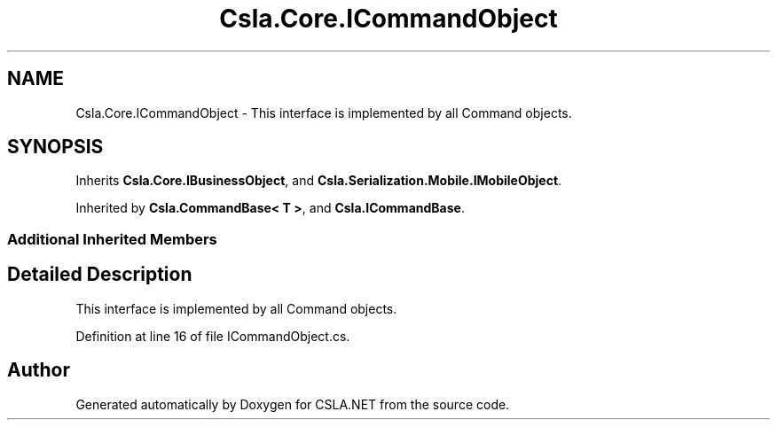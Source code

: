.TH "Csla.Core.ICommandObject" 3 "Thu Jul 22 2021" "Version 5.4.2" "CSLA.NET" \" -*- nroff -*-
.ad l
.nh
.SH NAME
Csla.Core.ICommandObject \- This interface is implemented by all Command objects\&.  

.SH SYNOPSIS
.br
.PP
.PP
Inherits \fBCsla\&.Core\&.IBusinessObject\fP, and \fBCsla\&.Serialization\&.Mobile\&.IMobileObject\fP\&.
.PP
Inherited by \fBCsla\&.CommandBase< T >\fP, and \fBCsla\&.ICommandBase\fP\&.
.SS "Additional Inherited Members"
.SH "Detailed Description"
.PP 
This interface is implemented by all Command objects\&. 


.PP
Definition at line 16 of file ICommandObject\&.cs\&.

.SH "Author"
.PP 
Generated automatically by Doxygen for CSLA\&.NET from the source code\&.
